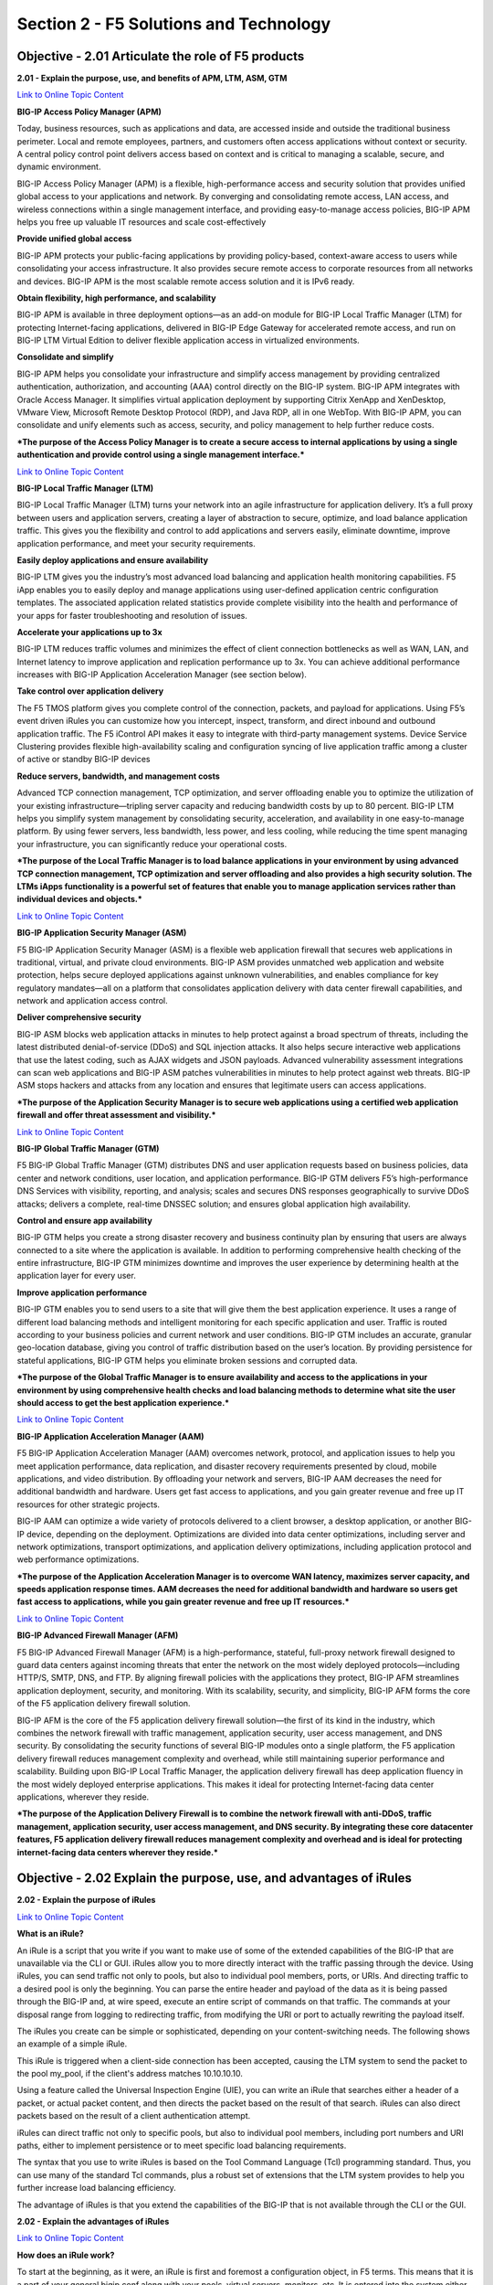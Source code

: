 Section 2 - F5 Solutions and Technology
=======================================

Objective - 2.01 Articulate the role of F5 products
-----------------------------------------------------

**2.01 - Explain the purpose, use, and benefits of APM, LTM, ASM, GTM**

`Link to Online Topic Content <http://www.f5.com>`__

**BIG-IP Access Policy Manager (APM)**

Today, business resources, such as applications and data, are accessed
inside and outside the traditional business perimeter. Local and remote
employees, partners, and customers often access applications without
context or security. A central policy control point delivers access
based on context and is critical to managing a scalable, secure, and
dynamic environment.

BIG-IP Access Policy Manager (APM) is a flexible, high-performance
access and security solution that provides unified global access to your
applications and network. By converging and consolidating remote access,
LAN access, and wireless connections within a single management
interface, and providing easy-to-manage access policies, BIG-IP APM
helps you free up valuable IT resources and scale cost-effectively

**Provide unified global access**

BIG-IP APM protects your public-facing applications by providing
policy-based, context-aware access to users while consolidating your
access infrastructure. It also provides secure remote access to
corporate resources from all networks and devices. BIG-IP APM is the
most scalable remote access solution and it is IPv6 ready.

**Obtain flexibility, high performance, and scalability**

BIG-IP APM is available in three deployment options—as an add-on module
for BIG-IP Local Traffic Manager (LTM) for protecting Internet-facing
applications, delivered in BIG-IP Edge Gateway for accelerated remote
access, and run on BIG-IP LTM Virtual Edition to deliver flexible
application access in virtualized environments.

**Consolidate and simplify**

BIG-IP APM helps you consolidate your infrastructure and simplify access
management by providing centralized authentication, authorization, and
accounting (AAA) control directly on the BIG-IP system. BIG-IP APM
integrates with Oracle Access Manager. It simplifies virtual application
deployment by supporting Citrix XenApp and XenDesktop, VMware View,
Microsoft Remote Desktop Protocol (RDP), and Java RDP, all in one
WebTop. With BIG-IP APM, you can consolidate and unify elements such as
access, security, and policy management to help further reduce costs.

***The purpose of the Access Policy Manager is to create a secure access
to internal applications by using a single authentication and provide
control using a single management interface.***

`Link to Online Topic Content <http://www.f5.com>`__

**BIG-IP Local Traffic Manager (LTM)**

BIG-IP Local Traffic Manager (LTM) turns your network into an agile
infrastructure for application delivery. It’s a full proxy between users
and application servers, creating a layer of abstraction to secure,
optimize, and load balance application traffic. This gives you the
flexibility and control to add applications and servers easily,
eliminate downtime, improve application performance, and meet your
security requirements.

**Easily deploy applications and ensure availability**

BIG-IP LTM gives you the industry’s most advanced load balancing and
application health monitoring capabilities. F5 iApp enables you to
easily deploy and manage applications using user-defined application
centric configuration templates. The associated application related
statistics provide complete visibility into the health and performance
of your apps for faster troubleshooting and resolution of issues.

**Accelerate your applications up to 3x**

BIG-IP LTM reduces traffic volumes and minimizes the effect of client
connection bottlenecks as well as WAN, LAN, and Internet latency to
improve application and replication performance up to 3x. You can
achieve additional performance increases with BIG-IP Application
Acceleration Manager (see section below).

**Take control over application delivery**

The F5 TMOS platform gives you complete control of the connection,
packets, and payload for applications. Using F5’s event driven iRules
you can customize how you intercept, inspect, transform, and direct
inbound and outbound application traffic. The F5 iControl API makes it
easy to integrate with third-party management systems. Device Service
Clustering provides flexible high-availability scaling and configuration
syncing of live application traffic among a cluster of active or standby
BIG-IP devices

**Reduce servers, bandwidth, and management costs**

Advanced TCP connection management, TCP optimization, and server
offloading enable you to optimize the utilization of your existing
infrastructure—tripling server capacity and reducing bandwidth costs by
up to 80 percent. BIG-IP LTM helps you simplify system management by
consolidating security, acceleration, and availability in one
easy-to-manage platform. By using fewer servers, less bandwidth, less
power, and less cooling, while reducing the time spent managing your
infrastructure, you can significantly reduce your operational costs.

***The purpose of the Local Traffic Manager is to load balance
applications in your environment by using advanced TCP connection
management, TCP optimization and server offloading and also provides a
high security solution. The LTMs iApps functionality is a powerful set
of features that enable you to manage application services rather than
individual devices and objects.***

`Link to Online Topic Content <http://www.f5.com>`__

**BIG-IP Application Security Manager (ASM)**

F5 BIG-IP Application Security Manager (ASM) is a flexible web
application firewall that secures web applications in traditional,
virtual, and private cloud environments. BIG-IP ASM provides unmatched
web application and website protection, helps secure deployed
applications against unknown vulnerabilities, and enables compliance for
key regulatory mandates—all on a platform that consolidates application
delivery with data center firewall capabilities, and network and
application access control.

**Deliver comprehensive security**

BIG-IP ASM blocks web application attacks in minutes to help protect
against a broad spectrum of threats, including the latest distributed
denial-of-service (DDoS) and SQL injection attacks. It also helps secure
interactive web applications that use the latest coding, such as AJAX
widgets and JSON payloads. Advanced vulnerability assessment
integrations can scan web applications and BIG-IP ASM patches
vulnerabilities in minutes to help protect against web threats. BIG-IP
ASM stops hackers and attacks from any location and ensures that
legitimate users can access applications.

***The purpose of the Application Security Manager is to secure web
applications using a certified web application firewall and offer threat
assessment and visibility.***

`Link to Online Topic Content <http://www.f5.com>`__

**BIG-IP Global Traffic Manager (GTM)**

F5 BIG-IP Global Traffic Manager (GTM) distributes DNS and user
application requests based on business policies, data center and network
conditions, user location, and application performance. BIG-IP GTM
delivers F5’s high-performance DNS Services with visibility, reporting,
and analysis; scales and secures DNS responses geographically to survive
DDoS attacks; delivers a complete, real-time DNSSEC solution; and
ensures global application high availability.

**Control and ensure app availability**

BIG-IP GTM helps you create a strong disaster recovery and business
continuity plan by ensuring that users are always connected to a site
where the application is available. In addition to performing
comprehensive health checking of the entire infrastructure, BIG-IP GTM
minimizes downtime and improves the user experience by determining
health at the application layer for every user.

**Improve application performance**

BIG-IP GTM enables you to send users to a site that will give them the
best application experience. It uses a range of different load balancing
methods and intelligent monitoring for each specific application and
user. Traffic is routed according to your business policies and current
network and user conditions. BIG-IP GTM includes an accurate, granular
geo-location database, giving you control of traffic distribution based
on the user’s location. By providing persistence for stateful
applications, BIG-IP GTM helps you eliminate broken sessions and
corrupted data.

***The purpose of the Global Traffic Manager is to ensure availability
and access to the applications in your environment by using
comprehensive health checks and load balancing methods to determine what
site the user should access to get the best application experience.***

`Link to Online Topic
Content <http://www.f5.com/pdf/products/big-ip-application-acceleration-manager-datasheet.pdf>`__

**BIG-IP Application Acceleration Manager (AAM)**

F5 BIG-IP Application Acceleration Manager (AAM) overcomes network,
protocol, and application issues to help you meet application
performance, data replication, and disaster recovery requirements
presented by cloud, mobile applications, and video distribution. By
offloading your network and servers, BIG-IP AAM decreases the need for
additional bandwidth and hardware. Users get fast access to
applications, and you gain greater revenue and free up IT resources for
other strategic projects.

BIG-IP AAM can optimize a wide variety of protocols delivered to a
client browser, a desktop application, or another BIG-IP device,
depending on the deployment. Optimizations are divided into data center
optimizations, including server and network optimizations, transport
optimizations, and application delivery optimizations, including
application protocol and web performance optimizations.

***The purpose of the Application Acceleration Manager is to overcome
WAN latency, maximizes server capacity, and speeds application response
times. AAM decreases the need for additional bandwidth and hardware so
users get fast access to applications, while you gain greater revenue
and free up IT resources.***

`Link to Online Topic
Content <http://www.f5.com/pdf/products/big-ip-advanced-firewall-manager-datasheet.pdf>`__

**BIG-IP Advanced Firewall Manager (AFM)**

F5 BIG-IP Advanced Firewall Manager (AFM) is a high-performance,
stateful, full-proxy network firewall designed to guard data centers
against incoming threats that enter the network on the most widely
deployed protocols—including HTTP/S, SMTP, DNS, and FTP. By aligning
firewall policies with the applications they protect, BIG-IP AFM
streamlines application deployment, security, and monitoring. With its
scalability, security, and simplicity, BIG-IP AFM forms the core of the
F5 application delivery firewall solution.

BIG-IP AFM is the core of the F5 application delivery firewall
solution—the first of its kind in the industry, which combines the
network firewall with traffic management, application security, user
access management, and DNS security. By consolidating the security
functions of several BIG-IP modules onto a single platform, the F5
application delivery firewall reduces management complexity and
overhead, while still maintaining superior performance and scalability.
Building upon BIG-IP Local Traffic Manager, the application delivery
firewall has deep application fluency in the most widely deployed
enterprise applications. This makes it ideal for protecting
Internet-facing data center applications, wherever they reside.

***The purpose of the Application Delivery Firewall is to combine the
network firewall with anti-DDoS, traffic management, application
security, user access management, and DNS security. By integrating these
core datacenter features, F5 application delivery firewall reduces
management complexity and overhead and is ideal for protecting
internet-facing data centers wherever they reside.***

Objective - 2.02 Explain the purpose, use, and advantages of iRules
--------------------------------------------------------------------

**2.02 - Explain the purpose of iRules**

`Link to Online Topic
Content <https://devcentral.f5.com/wiki/iRules.HomePage.ashx>`__

**What is an iRule?**

An iRule is a script that you write if you want to make use of some of
the extended capabilities of the BIG-IP that are unavailable via the CLI
or GUI. iRules allow you to more directly interact with the traffic
passing through the device. Using iRules, you can send traffic not only
to pools, but also to individual pool members, ports, or URIs. And
directing traffic to a desired pool is only the beginning. You can parse
the entire header and payload of the data as it is being passed through
the BIG-IP and, at wire speed, execute an entire script of commands on
that traffic. The commands at your disposal range from logging to
redirecting traffic, from modifying the URI or port to actually
rewriting the payload itself.

The iRules you create can be simple or sophisticated, depending on your
content-switching needs. The following shows an example of a simple
iRule.

This iRule is triggered when a client-side connection has been accepted,
causing the LTM system to send the packet to the pool my\_pool, if the
client's address matches 10.10.10.10.

Using a feature called the Universal Inspection Engine (UIE), you can
write an iRule that searches either a header of a packet, or actual
packet content, and then directs the packet based on the result of that
search. iRules can also direct packets based on the result of a client
authentication attempt.

iRules can direct traffic not only to specific pools, but also to
individual pool members, including port numbers and URI paths, either to
implement persistence or to meet specific load balancing requirements.

The syntax that you use to write iRules is based on the Tool Command
Language (Tcl) programming standard. Thus, you can use many of the
standard Tcl commands, plus a robust set of extensions that the LTM
system provides to help you further increase load balancing efficiency.

The advantage of iRules is that you extend the capabilities of the
BIG-IP that is not available through the CLI or the GUI.

**2.02 - Explain the advantages of iRules**

`Link to Online Topic
Content <https://devcentral.f5.com/articles/-the101-irules-ndash-introduction-to-irules>`__

**How does an iRule work?**

To start at the beginning, as it were, an iRule is first and foremost a
configuration object, in F5 terms. This means that it is a part of your
general bigip.conf along with your pools, virtual servers, monitors,
etc. It is entered into the system either via the GUI or CLI, generally
speaking. There is also an iRules Editor available for download on
DevCentral that is a windows tool for editing and deploying/testing
iRules, which can be extremely useful. Unlike most configuration
objects, though, an iRule is completely user generated and customizable.
An iRule is a script, at its core after all. Regardless of how an iRule
gets there, be it UI, CLI or Editor, once an iRule is part of your
config, it is then compiled as soon as that configuration is saved.

One of the gross misconceptions about iRules is that, as with most
interpreted scripting languages such as TCL, and interpreter must be
instantiated every time an iRule is executed to parse the code and
process it. This is not true at all, because every time you save your
configuration all of your iRules are pre-compiled into what is referred
to as “byte code”. Byte code is mostly compiled and has the vast
majority of the interpreter tasks already performed, so that TMM can
directly interpret the remaining object. This makes for far higher
performance and as such increases scalability.

Now that the iRule is saved and pre-compiled, it must then be applied to
a virtual server before it can affect any traffic. An iRule that is not
applied to a virtual server is effectively disabled, for all intents and
purposes. Once you’ve applied an iRule to a given virtual server,
however, it will now technically be applied against all traffic passing
through that virtual server. Keep in mind though, that this does not
necessarily mean that all traffic passing through the virtual server in
question will be affected. IRules are most often very selective in which
traffic they affect, be it to modify, re-route or otherwise. This is
done through both logical constructs within the iRules, but also through
the use of events within the iRule itself.

Events are one of the ways in which iRules have been made to be network
aware, as a language. An event, which we’ll dig into in much more detail
in the next installment of this series, is a way of executing iRules
code at a given point in time within the flow of a networking session.
If I only want to execute a section of code once for each new connection
to the virtual server to which my iRule is applied, I could easily do so
by writing some simple code in the appropriate event. Events are also
important because they indicate at which point in the proxy chain
(sometimes referred to as a hud chain) an iRule executes. Given that
BIG-IP is a bidirectional proxy, it is important for iRules to execute
on not only the right side of the proxy, but at the right moment in the
network flow.

So now you have an iRule added to your configuration, it has been
automatically pre-compiled to byte code when the configuration was
saved, you have it applied to the appropriate virtual server, and the
code within the iRule calls out the desired event in which you want your
code to execute; now is when the magic happens, as it were. This is
where the massive collection of iRules commands comes into play. From
header modification to full on payload replacement to creating a socket
connection to an outside system and making a request before processing
traffic for your virtual, there are very few limitations to what can be
achieved when combining the appropriate series of iRules commands. Those
commands are then processed by TMM, which will affect whatever change(s)
it needs to the traffic it is processing for the given session,
depending on what you’ve designed your iRule to do. The true power of
iRules largely comes into play thanks to the massive array of custom
commands that we’ve built into the language, allowing you to leverage
your BIG-IP to the fullest.

**2.02 - Given a list of situations, determine which would be
appropriate for the use of iRules**

`Link to Online Topic
Content <https://devcentral.f5.com/articles/-the101-irules-ndash-introduction-to-irules>`__

**When would I use an iRule?**

The ideal time to use an iRule is when you’re looking to add some form
of functionality to your application or app deployment, at the network
layer, and that functionality is not already readily available via the
built in configuration options in your BIG-IP. Whether it’s looking to
perform some kind of custom redirect or logging specific information
about users’ sessions or a vast array of other possibilities, iRules can
add valuable business logic or even application functionality to your
deployment. iRules have a single point of management, your BIG-IP, as
opposed to being distributed to every server hosting whichever
application you’re trying to modify or affect. This can save valuable
management time, and can also be a large benefit in time to deployment.
It is often far easier to deploy an iRule or an iRule change than it is
to modify your application for a quick fix.

As an example, one of the most common uses of iRules when it was first
introduced was to redirect all traffic from HTTP (port 80) to HTTPS
(port 443) without affecting either the host or the requested URI for
the connection. (See example below) This was and still is a very simple
iRule, but it wasn’t at the time a feature available in the standard
configuration options for BIG-IP.

when HTTP\_REQUEST {

HTTP::redirect "https://[HTTP::host][HTTP::uri]"

}

**When would I not use an iRule?**

The above example of an HTTP to HTTPS redirect iRule actually depicts
perfectly when to not use an iRule, because that functionality was so
popular that it has since been added as a profile option directly in the
BIG- IP configuration. As such, it is more appropriate and technically
higher performance, to use that feature in the profile as opposed to
writing an iRule to perform the same task. A general rule of thumb is:
Any time you can do something from within the standard config options,
profiles, GUI or CLI – do it there first. If you’re looking to perform a
task that can’t be accomplished via the “built-in” means of
configuration, then it is a perfect time to turn to iRules to expand the
possibilities.

The main reason for this is performance. iRules are extremely high
performance as a rule, if written properly. But there is always a slight
benefit in performance when you can run functionality directly from
built in, core features as opposed to a custom created script, even an
iRule. Also, though, it is easier to maintain a feature built into the
product through upgrades, rather than re-testing and managing an iRule
that could be easily replaced with a few configuration options.

Objective - 2.03 Explain the purpose, use, and advantages of iApps
--------------------------------------------------------------------

**2.03 - Explain the purpose of iApps**

`Link to Online Topic
Content <https://devcentral.f5.com/articles/managing-iapp-template-files-with-icontrol>`__

**What's an iApp?**

An iApp is a user-customizable framework for deploying applications. It
consists of three components: Templates, Application Services, and
Analytics. An iApp Template is where the application is described and
the objects (required and optional) are defined through presentation and
implementation language. An iApp Application Service is the deployment
process of an iApp Template which bundles the entire configuration
options for a particular application together. You would have an iApp
Application Service for SharePoint, for example. iApp Analytics include
performance metrics on a per-application and location basis. Benefits of
using iApp:

-  User-customizable

-  Easy editing of configurations and cleanup

-  Reentrancy

-  Configuration encapsulation

-  Cradle-to-grave configuration management

-  Strictness protects against accidental changes to the configuration

-  Operational tasks and health status for App objects displayed on
   App-specific component view (see right)

-  Copy/Import/Export capability

-  Community support for DevCentral hosted templates

.. image:: /_static/101/1p19.png

**2.03 - Explain the advantages of iApps**

`Link to Online Topic
Content <https://support.f5.com/kb/en-us/products/big-ip_ltm/manuals/product/bigip_iapps_developer_11_0_0/2.html>`__

**About iApp Templates**

iApps templates create configuration-specific forms used by application
services to guide authorized users through complex system
configurations. The templates provide programmatic, visual layout and
help information. Each new application service uses one of the templates
to create a screen with fields and guide the user through the
configuration process and creates the configuration when finished.

The templates allow users to customize by either modifying an existing
template or creating one from scratch. Users can create scratch-built
templates using either the iApps Templates screen or any text-editing
software

The BIG-IP system comes with several system-supplied templates that you
can use as-is to create your application services. You can also use the
system-supplied templates as a starting point for your own templates, or
you can write templates from scratch using, variously, tmsh and TCL for
the back-end template implementation section.

**Template sections**

Templates have three sections; presentation, implementation, and help.

-  The presentation section collects user entries.

-  The implementation section uses user entries to build a configuration
   that will control traffic.

-  The help section documents the template and its presentation to users
   when creating an application service.

.. image:: /_static/101/1p20.png

**2.03 - Given a list of situations, determine which would be
appropriate for the use of iApps**

`Link to Online Topic
Content <https://www.motiv.nl/documenten/whitepapers/f5-iapp-wp>`__

**When do you use an iApp?**

As organizations begin moving to more modular cloud and SaaS models,
managing applications becomes more important than building
infrastructure. Many of the benefits that come from moving to a more
agile model are not associated with managing the infrastructure; yet
managing application deployments, performance, and availability in cloud
and SaaS environments is often difficult because the application is
still tied to infrastructure. iApps bind application control,
visibility, and management to the infrastructure required to deliver
those applications and services beyond the data center.

iApps support the architecture that transforms a network from a static
resource comprising isolated components to a unified, flexible, and
resilient pool of resources directly associated with an application or
service. This enables rapid network deployment, integration, management,
and visibility at the application layer. iApps provide complete control
over the entire application delivery infrastructure by adapting the
network to the application. The resulting quick deployment and
single-point capabilities save operational costs. For the first time,
organizations can create a common and highly reusable catalogue for
security, acceleration, and availability services at a strategic point
of control to dramatically increase the organizational agility and
efficiency of F5 BIG-IP devices.

With iApps, F5 has created a paradigm shift in how administrators view
and manage the network by moving management responsibility from the
network components to the application. iApps increase IT agility and
efficiency by enabling organizations to manage the security,
optimization, availability, health, and performance of not only the ADN
devices in the network, but of the mission-critical applications running
the business. In this way, iApps create a truly unified Application
Delivery Network.

Objective - 2.04 Explain the purpose of and use cases for full proxy and packet forwarding/packet based architectures
----------------------------------------------------------------------------------------------------------------------------

**2.04 - Describe a full proxy architecture**

`Link to Online Topic
Content <https://devcentral.f5.com/Portals/0/Cache/Pdfs/2807/the-concise-guide-to-proxies.pdf>`__

We often mention that the benefits derived from some application
delivery controllers are due to the nature of being a full proxy. And in
the same breath we might mention reverse, half, and forward proxies,
which makes the technology sound more like a description of the
positions on a sports team than an application delivery solution. So
what does these terms really mean? Here's the lowdown on the different
kinds of proxies in one concise guide.

**Proxies**

Proxies (often called intermediaries in the SOA world) are hardware or
software solutions that sit between the client and the server and do
something to requests and sometimes responses. The most often heard use
of the term proxy is in conjunction with making Web surfing anonymous.
That's because proxies sit between your browser and your desired
destination and proxy the connection; that is you talk to the proxy
while the proxy talks to the web server and neither you nor the web
server know about each other.

Proxies are not all the same. Some are half proxies, some are full
proxies; some are forward and some are reverse. Yes, that came
excruciatingly close to sounding like a Dr. Seuss book.

**Forward Proxies**

Forward proxies are probably the most well known of all proxies,
primarily because most folks have dealt with them either directly or
indirectly. Forward proxies are those proxies that sit between two
networks, usually a private internal network and the public Internet.
Large service providers have also traditionally employed forward proxies
as a bridge between their isolated network of subscribers and the public
Internet, such as CompuServe and AOL in days gone by. These are often
referred to as "mega-proxies" because they managed such high volumes of
traffic.

Forward proxies are generally HTTP (Web) proxies that provide a number
of services but primarily focus on web content filtering and caching
services. These forward proxies often include authentication and
authorization as a part of their product to provide more control over
access to public content. If you've ever gotten a web page that says
"Your request has been denied by blah blah. If you think this is an
error please contact the help desk/your administrator" then you've
probably used a forward proxy.

.. image:: /_static/101/1p21.png

`Link to Online Topic Content <http://www.f5.com>`__

**Reverse Proxies**

A reverse proxy is less well known, generally because we don't use the
term anymore to describe products used as such. Load balancers
(application delivery controllers) and caches are good examples of
reverse proxies. Reverse proxies sit in front of web and application
servers and process requests for applications and content coming in from
the public Internet to the internal, private network. This is the
primary reason for the name "reverse" proxy to differentiate it from a
proxy that handles outbound requests.

Reverse proxies are also generally focused on HTTP but in recent years
have expanded to include a number of other protocols commonly used on
the web such as streaming audio (RTSP), file transfers (FTP), and
generally any application protocol capable of being delivered via UDP or
TCP.

.. image:: /_static/101/1p22.png

`Link to Online Topic Content <http://www.f5.com>`__

**Half Proxies**

Half-proxy is a description of the way in which a proxy, reverse or
forward, handles connections. There are two uses of the term half-proxy:
one describing a deployment configuration that affects the way
connections are handled and one that describes simply the difference
between a first and subsequent connections.

The deployment-focused definition of half-proxy is associated with a
direct server return (DSR) configuration. Requests are proxied by the
device, but the responses do not return through the device, but rather
are sent directly to the client. For some types of data, particularly
streaming protocols, this configuration results in improved performance.
This configuration is known as a half-proxy, because only half the
connection (incoming) is proxied while the other half, the response, is
not.

.. image:: /_static/101/1p23.png

The second use of the term "half-proxy" describes a solution in which
the proxy performs what is known as delayed binding in order to provide
additional functionality. This allows the proxy to examine the request
before determining where to send it. Once the proxy determines where to
route the request, the connection between the client and the server are
"stitched" together. This is referred to as a half-proxy because the
initial TCP handshaking and first requests are proxied by the solution,
but subsequently forwarded without interception.

.. image:: /_static/101/1p24.png

Half proxies can look at incoming requests in order to determine where
the connection should be sent and can even use techniques to perform
layer 7 inspection, but they are rarely capable of examining the
responses. Almost all half-proxies fall into the category of reverse
proxies.

`Link to Online Topic Content <http://www.f5.com>`__

**Full Proxies**

Full proxy is also a description of the way in which a proxy, reverse or
forward, handles connections. A full proxy maintains two separate
connections - one between itself and the client and one between itself
and the destination server. A full proxy completely understands the
protocols, and is itself an endpoint and an originator for the
protocols. Full proxies are named because they completely proxy
connections - incoming and outgoing.

Because the full proxy is an actual protocol endpoint, it must fully
implement the protocols as both a client and a server (a packet-based
design does not). This also means the full proxy can have its own TCP
connection behavior, such as buffering, retransmits, and TCP options.
With a full proxy, each connection is unique; each can have its own TCP
connection behavior. This means that a client connecting to the full
proxy device would likely have different connection behavior than the
full proxy might use for communicating with servers. Full proxies can
look at incoming requests and outbound responses and can manipulate both
if the solution allows it.

Many reverse and forward proxies use a full proxy model today. There is
no guarantee that a given solution is a full proxy, so you should always
ask your solution provider if it is important to you that the solution
is a full proxy.

.. image:: /_static/101/1p25.png

**2.04 - Describe a packet forwarding/packet based architecture**

`Link to Online Topic
Content <https://en.wikipedia.org/wiki/Packet_forwarding>`__

**Packet Forwarding**

Packet forwarding is the relaying of packets from one network segment to
another by nodes in a computer network. A unicast forwarding pattern,
typical of many networking technologies including the overwhelming
majority of Internet traffic a multicast-forwarding pattern, typical of
PIM

A broadcast forwarding pattern, typical of bridged Ethernet

The Network Layer of the OSI Layer is responsible for Packet Forwarding.
The simplest forwarding model—​unicasting—​involves a packet being
relayed from link to link along a chain leading from the packet's source
to its destination. However, other forwarding strategies are commonly
used. Broadcasting requires a packet to be duplicated and copies sent on
multiple links with the goal of delivering a copy to every device on the
network. In practice, broadcast packets are not forwarded everywhere on
a network, but only to devices within a broadcast domain, making
broadcast a relative term. Less common than broadcasting, but perhaps of
greater utility and theoretical significance, is multicasting, where a
packet is selectively duplicated and copies delivered to each of a set
of recipients.

Networking technologies tend to naturally support certain forwarding
models. For example, fiber optics and copper cables run directly from
one machine to another to form a natural unicast media – data
transmitted at one end is received by only one machine at the other end.
However, as illustrated in the diagrams, nodes can forward packets to
create multicast or broadcast distributions from naturally unicast
media. Likewise, traditional Ethernet (10BASE5 and 10BASE2, but not the
more modern 10BASE-T) are natural broadcast media – all the nodes are
attached to a single long cable and a packet transmitted by one device
is seen by every other device attached to the cable. Ethernet nodes
implement unicast by ignoring packets not directly addressed to them. A
wireless network is naturally multicast – all devices within a reception
radius of a transmitter can receive its packets. Wireless nodes ignore
packets addressed to other devices, but require forwarding to reach
nodes outside their reception radius.

At nodes where multiple outgoing links are available, the choice of
which, all, or any to use for forwarding a given packet requires a
decision making process that, while simple in concept, is sometimes
bewilderingly complex. Since a forwarding decision must be made for
every packet handled by a node, the total time required for this can
become a major limiting factor in overall network performance. Much of
the design effort of high-speed routers and switches has been focused on
making rapid forwarding decisions for large numbers of packets.

The forwarding decision is generally made using one of two processes:
routing, which uses information encoded in a device's address to infer
its location on the network, or bridging, which makes no assumptions
about where addresses are located and depends heavily on broadcasting to
locate unknown addresses. The heavy overhead of broadcasting has led to
the dominance of routing in large networks, particularly the Internet;
bridging is largely relegated to small networks where the overhead of
broadcasting is tolerable. However, since large networks are usually
composed of many smaller networks linked together, it would be
inaccurate to state that bridging has no use on the Internet; rather,
its use is localized.

A network can use one of two different methods to forward packets:
store-and-forward or cut through.

`Link to Online Topic
Content <https://f5.com/resources/white-papers/tmos-redefining-the-solution>`__

**Packet-based Design**

A network device with a packet-based (or packet-by-packet) design is
located in the middle of a stream of communications, but is not an
endpoint for those communications; it just passes the packets through.
Often a device that operates on a packet-by-packet basis does have some
knowledge of the protocols flowing through it, but is far from being a
real protocol endpoint. The speed of these devices is primarily based on
not having to understand the entire protocol stack, short-cutting the
amount of work needed to handle traffic. For example, with TCP/IP, this
type of device might only understand the protocols well enough to
rewrite the IP addresses and TCP ports; only about half of the entire
stack.

As networks became more complex and the need for intelligence increased,
more advanced packet-based designs began to emerge (including the BIG-IP
products from F5). These devices knew TCP/IP well enough to understand
both TCP connection setup and teardown, modify TCP/IP headers, and even
insert data into TCP streams. Because these systems could insert data
into TCP streams and modify the content of the stream, they also had to
rewrite the TCP sequence (SEQ) and acknowledgment (ACK) values for
packets going back and forth from the client and server. F5’s BIG-IP
products understood TCP/IP and HTTP well enough to identify individual
HTTP requests and could send different requests to different servers,
reusing connections the BIG-IP device already had open.

While all of this is possible using a very sophisticated
packet-by-packet architecture (BIG-IP devices are some of the most
sophisticated of such designs to date), it required a very complex state
tracking engine to understand the TCP/IP and HTTP protocols well enough
to rewrite header contents, insert data, and maintain its own
connections to clients and servers.

Despite this increasing complexity, packet-based designs are still less
complex and faster than traditional proxy-based designs, as they have
the advantage of only requiring a small percentage of the logic required
for a full proxy.

**2.04 - Given a list of situations, determine which is appropriate for
a full proxy architecture**

`Link to Online Topic
Content <https://devcentral.f5.com/articles/the-full-proxy-data-center-architecture>`__

**Full proxy architecture – What do they mean?**

The reason there is a distinction made between “proxy” and “full-proxy”
stems from the handling of connections as they flow through the device.
All proxies sit between two entities – in the Internet age almost always
“client” and “server” – and mediate connections. While all full-proxies
are proxies, the converse is not true. Not all proxies are full-proxies
and it is this distinction that needs to be made when making decisions
that will impact the data center architecture.

A full-proxy maintains two separate session tables – one on the
client-side, one on the server-side. There is effectively an “air gap”
isolation layer between the two internal to the proxy, one that enables
focused profiles to be applied specifically to address issues peculiar
to each “side” of the proxy. Clients often experience higher latency
because of lower bandwidth connections while the servers are generally
low latency because they’re connected via a high-speed LAN. The
optimizations and acceleration techniques used on the client side are
far different than those on the LAN side because the issues that give
rise to performance and availability challenges are vastly different.

.. image:: /_static/101/1p26.png
     :width: 49% 
.. image:: /_static/101/1p27.png
     :width: 49%

A full-proxy, with separate connection handling on either side of the
“air gap”, can address these challenges. A proxy, that may be a
full-proxy but more often than not simply uses a buffer-and-stitch
methodology to perform connection management, cannot optimally do so. A
typical proxy buffers a connection, often through the TCP handshake
process and potentially into the first few packets of application data,
but then “stitches” a connection to a given server on the back-end using
either layer 4 or layer 7 data, perhaps both. The connection is a single
flow from end-to-end and must choose which characteristics of the
connection to focus on – client or server – because it cannot
simultaneously optimize for both.

The second advantage of a full-proxy is its ability to perform more
tasks on the data being exchanged over the connection as it is flowing
through the component. Because specific action must be taken to “match
up” the connection as its flowing through the full-proxy, the component
can inspect, manipulate, and otherwise modify the data before sending it
on its way on the server-side. This is what enables termination of SSL,
enforcement of security policies, and performance-related services to be
applied on a per-client, per-application basis.

This capability translates to broader usage in data center architecture
by enabling the implementation of an application delivery tier in which
operational risk can be addressed through the enforcement of various
policies. In effect, we’re created a full-proxy data center architecture
in which the application delivery tier as a whole serves as the “full
proxy” that mediates between the clients and the applications.

**The full-proxy data center architecture**

A full-proxy data center architecture installs a digital "air gap”
between the client and applications by serving as the aggregation (and
conversely disaggregation) point for services. Because all communication
is funneled through virtualized applications and services at the
application delivery tier, it serves as a strategic point of control at
which delivery policies addressing operational risk (performance,
availability, security) can be enforced.

A full-proxy data center architecture further has the advantage of
isolating end-users from the volatility inherent in highly virtualized
and dynamic environments such as cloud computing. It enables solutions
such as those used to overcome limitations with virtualization
technology, such as those encountered with Pod architectural constraints
in VMware View deployments. Traditional access management technologies,
for example, are tightly coupled to host names and IP addresses. In a
highly virtualized or cloud computing environment, this constraint may
spell disaster for either performance or ability to function, or both.
By implementing access management in the application delivery tier – on
a full-proxy device – volatility is managed through virtualization of
the resources, allowing the application delivery controller to worry
about details such as IP address and VLAN segments, freeing the access
management solution to concern itself with determining whether this user
on this device from that location is allowed to access a given resource.

Basically, we’re taking the concept of a full-proxy and expanded it
outward to the architecture. Inserting an “application delivery tier”
allows for an agile, flexible architecture more supportive of the rapid
changes today’s IT organizations must deal with.

Such a tier also provides an effective means to combat modern attacks.
Because of its ability to isolate applications, services, and even
infrastructure resources, an application delivery tier improves an
organizations’ capability to withstand the onslaught of a concerted DDoS
attack. The magnitude of difference between the connection capacity of
an application delivery controller and most infrastructures (and all
servers) gives the entire architecture a higher resiliency in the face
of overwhelming connections. This ensures better availability and, when
coupled with virtual infrastructure that can scale on-demand when
necessary, can also maintain performance levels required by business
concerns.

A full-proxy data center architecture is an invaluable asset to IT
organizations in meeting the challenges of volatility both inside and
outside the data center.

.. image:: /_static/101/1p28.png

**2.04 - Given a list of situations, determine which is appropriate for
a packet based architecture**

`Link to Online Topic
Content <https://f5.com/resources/white-papers/tmos-redefining-the-solution>`__

**What is a packet-based design?**

A network device with a packet-based (or packet-by-packet) design is
located in the middle of a stream of communications, but is not an
endpoint for those communications; it just passes the packets through.
Often a device that operates on a packet-by-packet basis does have some
knowledge of the protocols flowing through it, but is far from being a
real protocol endpoint. The speed of these devices is primarily based
on not having to understand the entire protocol stack, shortcutting the
amount of work needed to handle traffic. For example, with TCP/IP, this
type of device might only understand the protocols well enough to
rewrite the IP addresses and TCP ports; only about half of the entire
stack.

As networks became more complex and the need for intelligence increased,
more advanced packet-based designs began to emerge (including the BIG-IP
products from F5). These devices knew TCP/IP well enough to understand
both TCP connection setup and teardown, how to modify TCP/IP headers,
and even insert data into TCP streams.

Because these systems could insert data into TCP streams and modify the
content of the stream, they also had to rewrite the TCP sequence (SEQ)
and acknowledgment (ACK) values for packets going back and forth from
the client and server. F5’s BIG-IP products understood TCP/IP and HTTP
well enough to identify individual HTTP requests and could send
different requests to different servers, reusing connections the BIG-IP
device already had open.

While all of this is possible using a very sophisticated
packet-by-packet architecture (BIG-IP devices are some of the most
sophisticated of such designs to date), it required a very complex state
tracking engine to understand the TCP/IP and HTTP protocols well enough
to rewrite header contents, insert data, and maintain its own
connections to clients and servers. Despite this increasing complexity,
packet-based designs are still less complex and faster than traditional
proxy-based designs, as they have the advantage of only requiring a
small percentage of the logic required for a full proxy.

**What is a proxy-based design (full proxy)?**

A full-proxy design is the opposite of a packet-by-packet design.
Instead of having a minimal understanding of the communications
streaming through the device, a full proxy completely understands the
protocols, and is itself an endpoint and an originator for the
protocols. The connection between a client and the full proxy is fully
independent of the connection between the full proxy and the server;
whereas in a packet-by-packet design, there is essentially a direct
communication channel between the client and the server (although the
device in the middle may manipulate the packets going back and forth).

Because the full proxy is an actual protocol endpoint, it must fully
implement the protocols as both a client and a server (a packet-based
design does not). This also means the full proxy can have its own TCP
connection behavior, such as buffering, retransmits, and TCP options.
With a full proxy, each connection is unique; each can have its own TCP
connection behavior. This means that a client connecting to the

full-proxy device would likely have different connection behavior than
the full proxy might use for communicating with the backend servers.

Therefore, a full proxy allows for the optimization of every connection
uniquely, regardless of the original source and the final destination.
Further, a full proxy understands and processes each protocol as a real
client or server would, using layers. Using HTTP as an example, first
the IP protocol is processed, then TCP, then HTTP; and each layer have
no knowledge of the lower layers.

**Redefining the Solution**

It is common knowledge that proxy-based solutions, or at least the
intelligence offered by them, were the ultimate solution. However, the
vastly superior performance of packet-by-packet designs more than made
up for their limited intelligence. For a while, this was an acceptable
trade-off for most enterprise networks. As the need for increased
intelligence grows, packet-based solutions are quickly experiencing the
same performance restrictions that proxy-based solutions have always
suffered from. And the development complexity of packet-based solutions
is quickly approaching that of proxy-based designs as well. Despite
dramatic increases in hardware and software power, packet-by-packet
designs are unable to keep up with the need for intelligence and
performance. It is no longer acceptable to have to choose between them.
While packet-based solutions had their time, that time is gone. It is
now readily apparent that shortcutting intelligence in lieu of
performance did not adequately provide a viable solution. The real
solution is to build a proxy-based solution with the performance of the
packet-based solution.

Objective - 2.05 Explain the advantages and configurations of high availability (HA)
-------------------------------------------------------------------------------------

**2.05 – F5 High Availability concepts**

`Link to Online Topic
Content <https://support.f5.com/kb/en-us/products/big-ip_ltm/manuals/product/tmos_management_guide_10_0_0/tmos_high_avail.html>`__

**Single device**

When you are running the BIG-IP system as a single device (as opposed to
a unit of a redundant system), high availability refers to core services
being up and running on that device, and VLANs being able to send and
receive traffic.

**Redundant devices**

When you are running the BIG-IP system as a unit of a redundant system
configuration, high availability refers to core system services being up
and running on one of the two BIG-IP systems in the configuration. High
availability also refers to a connection being available between the
BIG-IP system and a pool of routers, and VLANs on the system being able
to send and receive traffic.

A redundant system is a type of BIG-IP system configuration that allows
traffic processing to continue in the event that a BIG-IP system becomes
unavailable. A BIG-IP redundant system consists of two identically
configured BIG-IP units. When an event occurs that prevents one of the
BIG-IP units from processing network traffic, the peer unit in the
redundant system immediately begins processing that traffic, and users
experience no interruption in service. 

**What is failover?**

Failover is a process that occurs when one system in a redundant system
becomes unavailable, thereby causing the peer unit to assume the
processing of traffic originally targeted for the unavailable unit. To
facilitate coordination of the failover process, each unit has a unit ID
(1 or 2).

An essential element to making failover successful is a feature called
configuration synchronization. Configuration synchronization, or
ConfigSync, is a process where you replicate one unit’s main
configuration file on the peer unit. Because data is shared in this way,
a unit can process the other unit’s traffic when failover occurs.

By default, the way that a BIG-IP unit monitors the status of its peer,
in order to detect that failover is required, is through a hard-wired
connection between the two BIG-IP units. With proper configuration,
however, you can cause each BIG-IP unit to monitor peer status by way of
a TCP/IP network connection instead.

**2.05 - Explain active/active**

`Link to Online Topic
Content <https://support.f5.com/kb/en-us/solutions/public/15000/000/sol15002.html?sr=46848622>`__

**Understanding active-active redundancy**

Network device failures may occur for a wide variety of reasons,
resulting in unexpected interruptions to applications and/or services.
These unexpected outages may reduce customer satisfaction and
confidence, and as a result, may incur loss of revenue vital for most
organizations that conduct their businesses online. From this
perspective, avoiding outages is critical to these organizations and the
first step to ensure application and service availability is to deploy
devices in an HA configuration. High availability ensures that
applications fail over seamlessly and service continues uninterrupted.
You can also perform troubleshooting while the application or service is
still functioning.

You can deploy BIG-IP systems in an Active-Active configuration for an
HA deployment. Deploying BIG-IP systems in such a manner allows the
active devices in the same cluster to process traffic separately during
normal operations and the ability to failover to one another when
required. However, F5 does not recommend deploying BIG-IP systems in an
Active-Active configuration without a standby device in the cluster, due
to the potential loss of high availability. Consider the following
points:

If each BIG-IP system in the Active-Active configuration can process the
application or services adequately and with some additional resources in
reserve, a failover from one active device to another active device
should be seamless, which allows applications and/or services to
continue uninterrupted.

If each BIG-IP system in the Active-Active configuration is running at
half or greater capacity, a failover from one active device to another
active device may cause the device that is taking over to reach its
processing threshold. As a result, the device fails and interrupts the
applications and/or services. This condition could continue until both
devices are restored to their operational capability.

Starting in BIG-IP 11.0.0, the Device Service Clustering (DSC) feature
allows you to configure more than two BIG-IP systems in an HA
configuration. The DSC feature also allows you to configure multiple
devices as active and one or more devices as standby.

**2.05 - Explain active/standby**

`Link to Online Topic
Content <https://support.f5.com/kb/en-us/products/big-ip_ltm/manuals/product/tmos-implementations-11-4-0/2.html>`__

**Understanding active-standby redundancy**

An active-standby pair is a pair of BIG-IP devices configured so that
one device is actively processing traffic while the other device remains
ready to take over if failover occurs. The two devices synchronize their
configuration data and can fail over to one another in the event that
one of the devices becomes unavailable.

First, you can run the Setup utility on each device to configure base
network components (that is, a management port, administrative
passwords, and the default VLANs and their associated self IP
addresses). Continue running it on each device to establish a trust
relationship between the two devices, and create a Sync-Failover type of
device group that contains two member devices.

After the Setup utility is run on both devices, each device contains the
default traffic group that the BIG-IP system automatically created
during setup. A traffic group represents a set of configuration objects
(such as floating self IP addresses and virtual IP addresses) that
process application traffic. This traffic group actively processes
traffic on one of the two devices, making that device the active device.
When failover occurs, the traffic group will become active on (that is,
float to) the peer BIG-IP device.

By default, the traffic group contains the floating self IP addresses of
the default VLANs. Whenever you create additional configuration objects
such as self IP addresses, virtual IP addresses, and SNATs, the system
automatically adds these objects to the default traffic group.

`Link to Online Topic Content <http://www.f5.com>`__

**Understanding failover in active/standby mode**

When a redundant system is in active/standby mode, one unit is active,
that is, accepting and processing connections on behalf of the redundant
system, while the other unit is idle (that is, in a standby state). When
failover occurs, the standby unit becomes active, and it normally stays
active until failover occurs again, or until you force it into a standby
state. Forcing the unit into a standby state automatically causes the
other system to become active again, if possible.

For example, you can configure unit 1 to process traffic for virtual
servers A and B. The standby unit monitors the active unit, and if
communications fail, the standby unit initiates a failover and becomes
the active unit. The newly-active unit then begins processing traffic
for both virtual servers. You can see an active/standby configuration,
first as it behaves normally, and then after failover has occurred, by
viewing the figure.

.. image:: /_static/101/1p29.png

As you can see in the figure, unit 1 is in an active state, and unit 2
is in a standby state. With this configuration, failover causes the
following to occur:

-  Unit 2 switches to an active state.

-  Unit 2 begins processing the connections that would normally be
   processed by its peer.

When the failed unit becomes available again, you can force a unit to
change its state from active to standby or from standby to active,
thereby initiating failback. Failback on an active/standby system causes
a unit to relinquish any processing that it is doing on behalf of its
peer, and return to a standby state. A redundant system in
active/standby mode is the most common type of redundant system.
